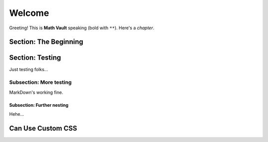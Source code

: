 Welcome
*******

Greeting! This is **Math Vault** speaking (bold with ``**``). Here's a *chapter*.

Section: The Beginning
======================

Section: Testing
================

Just testing folks...

Subsection: More testing
------------

MarkDown's working fine.

Subsection: Further nesting
^^^^^^^^^^^^^^^

Hehe...

Can Use Custom CSS
==================
